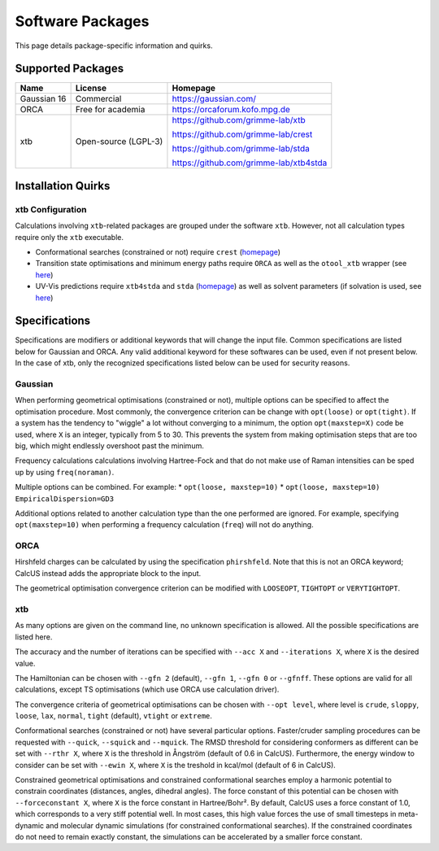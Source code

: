 Software Packages
=================

This page details package-specific information and quirks.

Supported Packages
------------------

============ ===================== ==================================
Name         License               Homepage
============ ===================== ==================================
Gaussian 16  Commercial            https://gaussian.com/
ORCA         Free for academia     https://orcaforum.kofo.mpg.de
xtb          Open-source (LGPL-3)  https://github.com/grimme-lab/xtb

                                   https://github.com/grimme-lab/crest

                                   https://github.com/grimme-lab/stda

                                   https://github.com/grimme-lab/xtb4stda

============ ===================== ==================================


Installation Quirks
--------------------

xtb Configuration
^^^^^^^^^^^^^^^^^

Calculations involving ``xtb``-related packages are grouped under the software ``xtb``. However, not all calculation types require only the ``xtb`` executable.

- Conformational searches (constrained or not) require ``crest`` (`homepage <https://github.com/grimme-lab/crest>`__)
- Transition state optimisations and minimum energy paths require ``ORCA`` as well as the ``otool_xtb`` wrapper (see `here <https://xtb-docs.readthedocs.io/en/latest/setup.html?highlight=orca#using-xtb-with-orca>`__)
- UV-Vis predictions require ``xtb4stda`` and ``stda`` (`homepage <https://github.com/grimme-lab/stda>`__) as well as solvent parameters (if solvation is used, see `here <https://github.com/grimme-lab/xtb4stda>`__)

Specifications
--------------

Specifications are modifiers or additional keywords that will change the input file. Common specifications are listed below for Gaussian and ORCA. Any valid additional keyword for these softwares can be used, even if not present below. In the case of xtb, only the recognized specifications listed below can be used for security reasons.

Gaussian
^^^^^^^^

When performing geometrical optimisations (constrained or not), multiple options can be specified to affect the optimisation procedure. Most commonly, the convergence criterion can be change with ``opt(loose)`` or ``opt(tight)``. If a system has the tendency to "wiggle" a lot without converging to a minimum, the option ``opt(maxstep=X)`` code be used, where ``X`` is an integer, typically from 5 to 30. This prevents the system from making optimisation steps that are too big, which might endlessly overshoot past the minimum.

Frequency calculations calculations involving Hartree-Fock and that do not make use of Raman intensities can be sped up by using ``freq(noraman)``.

Multiple options can be combined. For example:
* ``opt(loose, maxstep=10)``
* ``opt(loose, maxstep=10) EmpiricalDispersion=GD3``

Additional options related to another calculation type than the one performed are ignored. For example, specifying ``opt(maxstep=10)`` when performing a frequency calculation (``freq``) will not do anything.

ORCA
^^^^

Hirshfeld charges can be calculated by using the specification ``phirshfeld``. Note that this is not an ORCA keyword; CalcUS instead adds the appropriate block to the input.

The geometrical optimisation convergence criterion can be modified with ``LOOSEOPT``, ``TIGHTOPT`` or ``VERYTIGHTOPT``.

xtb
^^^

As many options are given on the command line, no unknown specification is allowed. All the possible specifications are listed here.	

The accuracy and the number of iterations can be specified with ``--acc X`` and ``--iterations X``, where ``X`` is the desired value.

The Hamiltonian can be chosen with ``--gfn 2`` (default), ``--gfn 1``, ``--gfn 0`` or ``--gfnff``. These options are valid for all calculations, except TS optimisations (which use ORCA use calculation driver).

The convergence criteria of geometrical optimisations can be chosen with ``--opt level``, where level is ``crude``, ``sloppy``, ``loose``, ``lax``, ``normal``, ``tight`` (default), ``vtight`` or ``extreme``.

Conformational searches (constrained or not) have several particular options. Faster/cruder sampling procedures can be requested with ``--quick``, ``--squick`` and ``--mquick``. The RMSD threshold for considering conformers as different can be set with ``--rthr X``, where ``X`` is the threshold in Ångström (default of 0.6 in CalcUS). Furthermore, the energy window to consider can be set with ``--ewin X``, where ``X`` is the treshold in kcal/mol (default of 6 in CalcUS).

Constrained geometrical optimisations and constrained conformational searches employ a harmonic potential to constrain coordinates (distances, angles, dihedral angles). The force constant of this potential can be chosen with ``--forceconstant X``, where ``X`` is the force constant in Hartree/Bohr². By default, CalcUS uses a force constant of 1.0, which corresponds to a very stiff potential well. In most cases, this high value forces the use of small timesteps in meta-dynamic and molecular dynamic simulations (for constrained conformational searches). If the constrained coordinates do not need to remain exactly constant, the simulations can be accelerated by a smaller force constant.

